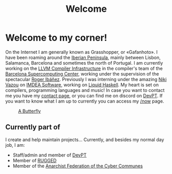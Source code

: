 #+title: Welcome
#+startup: fold latexpreview inlineimages

* Welcome to my corner!
On the Internet I am generally known as Grasshopper, or «Gafanhoto».
I have been roaming around the [[https://en.wikipedia.org/wiki/Iberian_Peninsula][Iberian Peninsula]], mainly between Lisbon,
Salamanca, Barcelona and sometimes the north of Portugal. I am currently
working on the [[https://llvm.org/][LLVM Compiler Infrastructure]] in the compiler's team of the
[[https://www.bsc.es/pinto-cardoso-rafael-afonso][Barcelona Supercomputing Center]], working under the supervision of the
spectacular [[https://rofi.roger-ferrer.org/][Roger Ibáñez]]. Previously I was interning under the amazing
[[https://nikivazou.github.io/][Niki Vazou]] on [[https://software.imdea.org/people/alumni/][IMDEA Software]], working on [[https://github.com/ucsd-progsys/liquidhaskell][Liquid Haskell]]. My heart is
set on compilers, programming languages and music! In case you want to
contact me you have my [[./contact.html][contact page]], or you can find me on discord on
[[https://discord.gg/t2y6tYbTgH][DevPT]]. If you want to know what I am up to currently you can access my
[[./now.html][/now]] page.

#+caption: [[https://en.wikipedia.org/wiki/Butterfly][A Butterfly]]
#+attr_html: :width 150px
[[./images/butterfly.svg]]

** Currently part of
I create and help maintain projects... Currently, and besides my normal day job, I am:

- Staff/admin and member of [[https://devpt.co/][DevPT]]
- Member of [[https://rggd.gitlab.io/members.html][RUGGED]]
- Member of the [[https://af2c.org/][Anarchist Federation of the Cyber Communes]]
